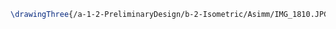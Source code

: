 #+BEGIN_SRC tex :tangle  yes :tangle Asimm.tex
\drawingThree{/a-1-2-PreliminaryDesign/b-2-Isometric/Asimm/IMG_1810.JPG}{Hirani, Asimm: Suspension}
#+END_SRC
